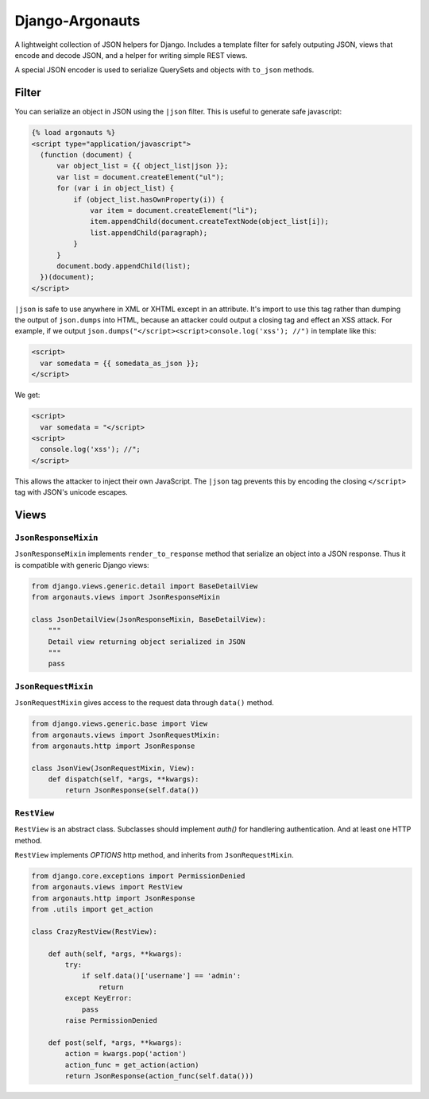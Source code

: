 ================
Django-Argonauts
================

.. image:: https://api.travis-ci.org/fusionbox/django-argonauts.png
   :alt: Building Status
   :target: https://travis-ci.org/fusionbox/django-argonauts


A lightweight collection of JSON helpers for Django. Includes a template filter
for safely outputing JSON, views that encode and decode JSON, and a helper for
writing simple REST views.

A special JSON encoder is used to serialize QuerySets and objects with
``to_json`` methods.

------
Filter
------

You can serialize an object in JSON using the ``|json`` filter. This is useful
to generate safe javascript:

.. code:: html

  {% load argonauts %}
  <script type="application/javascript">
    (function (document) {
        var object_list = {{ object_list|json }};
        var list = document.createElement("ul");
        for (var i in object_list) {
            if (object_list.hasOwnProperty(i)) {
                var item = document.createElement("li");
                item.appendChild(document.createTextNode(object_list[i]);
                list.appendChild(paragraph);
            }
        }
        document.body.appendChild(list);
    })(document);
  </script>

``|json`` is safe to use anywhere in XML or XHTML except in an attribute. It's
import to use this tag rather than dumping the output of ``json.dumps`` into
HTML, because an attacker could output a closing tag and effect an XSS attack.
For example, if we output ``json.dumps("</script><script>console.log('xss');
//")`` in template like this:

.. code:: html

  <script>
    var somedata = {{ somedata_as_json }};
  </script>

We get:

.. code:: html

  <script>
    var somedata = "</script>
  <script>
    console.log('xss'); //";
  </script>

This allows the attacker to inject their own JavaScript. The ``|json`` tag
prevents this by encoding the closing ``</script>`` tag with JSON's unicode
escapes.

-----
Views
-----

``JsonResponseMixin``
=====================

``JsonResponseMixin`` implements ``render_to_response`` method that serialize an object into a
JSON response. Thus it is compatible with generic Django views:

.. code:: python

    from django.views.generic.detail import BaseDetailView
    from argonauts.views import JsonResponseMixin

    class JsonDetailView(JsonResponseMixin, BaseDetailView):
        """
        Detail view returning object serialized in JSON
        """
        pass


``JsonRequestMixin``
====================

``JsonRequestMixin`` gives access to the request data through ``data()`` method.

.. code:: python

    from django.views.generic.base import View
    from argonauts.views import JsonRequestMixin:
    from argonauts.http import JsonResponse

    class JsonView(JsonRequestMixin, View):
        def dispatch(self, *args, **kwargs):
            return JsonResponse(self.data())


``RestView``
============

``RestView`` is an abstract class. Subclasses should implement `auth()` for
handlering authentication. And at least one HTTP method.

``RestView`` implements `OPTIONS` http method, and inherits from ``JsonRequestMixin``.

.. code:: python

    from django.core.exceptions import PermissionDenied
    from argonauts.views import RestView
    from argonauts.http import JsonResponse
    from .utils import get_action

    class CrazyRestView(RestView):

        def auth(self, *args, **kwargs):
            try:
                if self.data()['username'] == 'admin':
                    return
            except KeyError:
                pass
            raise PermissionDenied

        def post(self, *args, **kwargs):
            action = kwargs.pop('action')
            action_func = get_action(action)
            return JsonResponse(action_func(self.data()))
